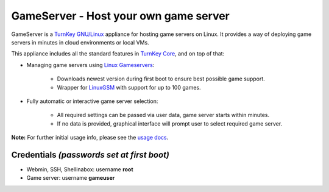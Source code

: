 GameServer - Host your own game server
=======================================================

GameServer is a `TurnKey GNU/Linux`_ appliance for hosting
game servers on Linux. It provides a way of deploying game servers
in minutes in cloud environments or local VMs.

This appliance includes all the standard features in `TurnKey Core`_,
and on top of that:

- Managing game servers using `Linux Gameservers`_:

   - Downloads newest version during first boot to ensure best possible game
     support.
   - Wrapper for `LinuxGSM`_ with support for up to 100 games.

- Fully automatic or interactive game server selection:

   - All required settings can be passed via user data, game server starts
     within minutes.
   - If no data is provided, graphical interface will prompt user to select
     required game server.

**Note:** For further initial usage info, please see the `usage docs`_.

Credentials *(passwords set at first boot)*
-------------------------------------------

-  Webmin, SSH, Shellinabox: username **root**
-  Game server: username **gameuser**

.. _TurnKey GNU/Linux: https://www.turnkeylinux.org/
.. _TurnKey Core: https://www.turnkeylinux.org/core
.. _Linux Gameservers: https://github.com/jesinmat/linux-gameservers
.. _LinuxGSM: https://linuxgsm.com/
.. _usage docs: https://github.com/turnkeylinux-apps/gameserver/tree/master/docs/usage.rst
